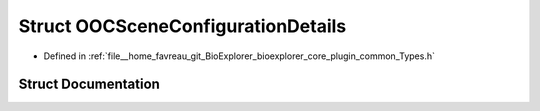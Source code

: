 .. _exhale_struct_structbioexplorer_1_1details_1_1OOCSceneConfigurationDetails:

Struct OOCSceneConfigurationDetails
===================================

- Defined in :ref:`file__home_favreau_git_BioExplorer_bioexplorer_core_plugin_common_Types.h`


Struct Documentation
--------------------


.. doxygenstruct:: bioexplorer::details::OOCSceneConfigurationDetails
   :members:
   :protected-members:
   :undoc-members: